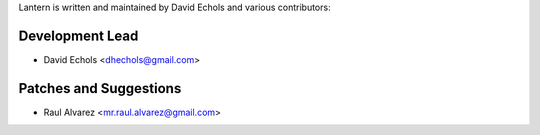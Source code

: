 Lantern is written and maintained by David Echols and
various contributors:

Development Lead
````````````````

- David Echols <dhechols@gmail.com>

Patches and Suggestions
```````````````````````

- Raul Alvarez <mr.raul.alvarez@gmail.com>